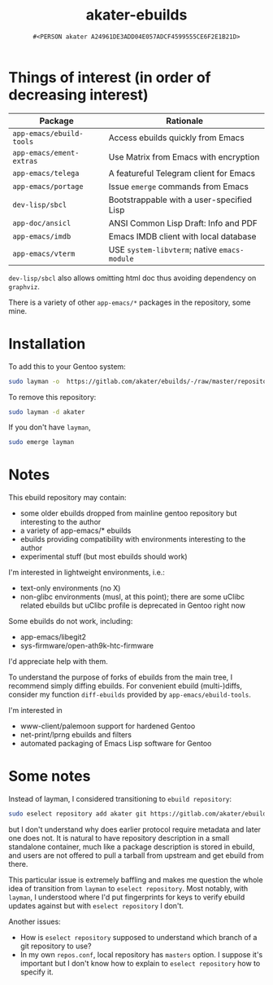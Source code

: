 #+title: akater-ebuilds
#+author: =#<PERSON akater A24961DE3ADD04E057ADCF4599555CE6F2E1B21D>=

* Things of interest (in order of decreasing interest)
| Package                  | Rationale                                    |
|--------------------------+----------------------------------------------|
| =app-emacs/ebuild-tools= | Access ebuilds quickly from Emacs            |
| =app-emacs/ement-extras= | Use Matrix from Emacs with encryption        |
| =app-emacs/telega=       | A featureful Telegram client for Emacs       |
| =app-emacs/portage=      | Issue ~emerge~ commands from Emacs           |
| =dev-lisp/sbcl=          | Bootstrappable with a user-specified Lisp    |
| =app-doc/ansicl=         | ANSI Common Lisp Draft: Info and PDF         |
| =app-emacs/imdb=         | Emacs IMDB client with local database        |
| =app-emacs/vterm=        | USE =system-libvterm=; native =emacs-module= |

=dev-lisp/sbcl= also allows omitting html doc thus avoiding dependency on =graphviz=.

There is a variety of other =app-emacs/*= packages in the repository, some mine.

* Installation
To add this to your Gentoo system:
#+begin_src sh :tangle no :results none
sudo layman -o  https://gitlab.com/akater/ebuilds/-/raw/master/repositories.xml -f -a akater
#+end_src

To remove this repository:
#+begin_src sh :tangle no :results none
sudo layman -d akater
#+end_src

If you don't have =layman=,
#+begin_src sh :tangle no :results none
sudo emerge layman
#+end_src

* Notes
This ebuild repository may contain:
- some older ebuilds dropped from mainline gentoo repository but interesting to the author
- a variety of app-emacs/* ebuilds
- ebuilds providing compatibility with environments interesting to the author
- experimental stuff (but most ebuilds should work)

I'm interested in lightweight environments, i.e.:
- text-only environments (no X)
- non-glibc environments (musl, at this point); there are some uClibc related ebuilds but uClibc profile is deprecated in Gentoo right now

Some ebuilds do not work, including:
- app-emacs/libegit2
- sys-firmware/open-ath9k-htc-firmware

I'd appreciate help with them.

To understand the purpose of forks of ebuilds from the main tree, I recommend simply diffing ebuilds.  For convenient ebuild (multi-)diffs, consider my function ~diff-ebuilds~ provided by =app-emacs/ebuild-tools=.

I'm interested in
- www-client/palemoon support for hardened Gentoo
- net-print/lprng ebuilds and filters
- automated packaging of Emacs Lisp software for Gentoo

* Some notes
Instead of layman, I considered transitioning to ~ebuild repository~:
#+begin_src sh :tangle no :results none
sudo eselect repository add akater git https://gitlab.com/akater/ebuilds.git
#+end_src

but I don't understand why does earlier protocol require metadata and later one does not.  It is natural to have repository description in a small standalone container, much like a package description is stored in ebuild, and users are not offered to pull a tarball from upstream and get ebuild from there.

This particular issue is extremely baffling and makes me question the whole idea of transition from ~layman~ to ~eselect repository~.  Most notably, with ~layman~, I understood where I'd put fingerprints for keys to verify ebuild updates against but with ~eselect repository~ I don't.

Another issues:
- How is ~eselect repository~ supposed to understand which branch of a git repository to use?
- In my own =repos.conf=, local repository has =masters= option.  I suppose it's important but I don't know how to explain to ~eselect repository~ how to specify it.
